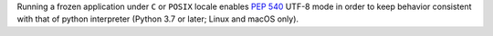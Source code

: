 Running a frozen application under ``C`` or ``POSIX`` locale enables
:pep:`540` UTF-8 mode in order to keep behavior consistent with that of
python interpreter (Python 3.7 or later; Linux and macOS only).

